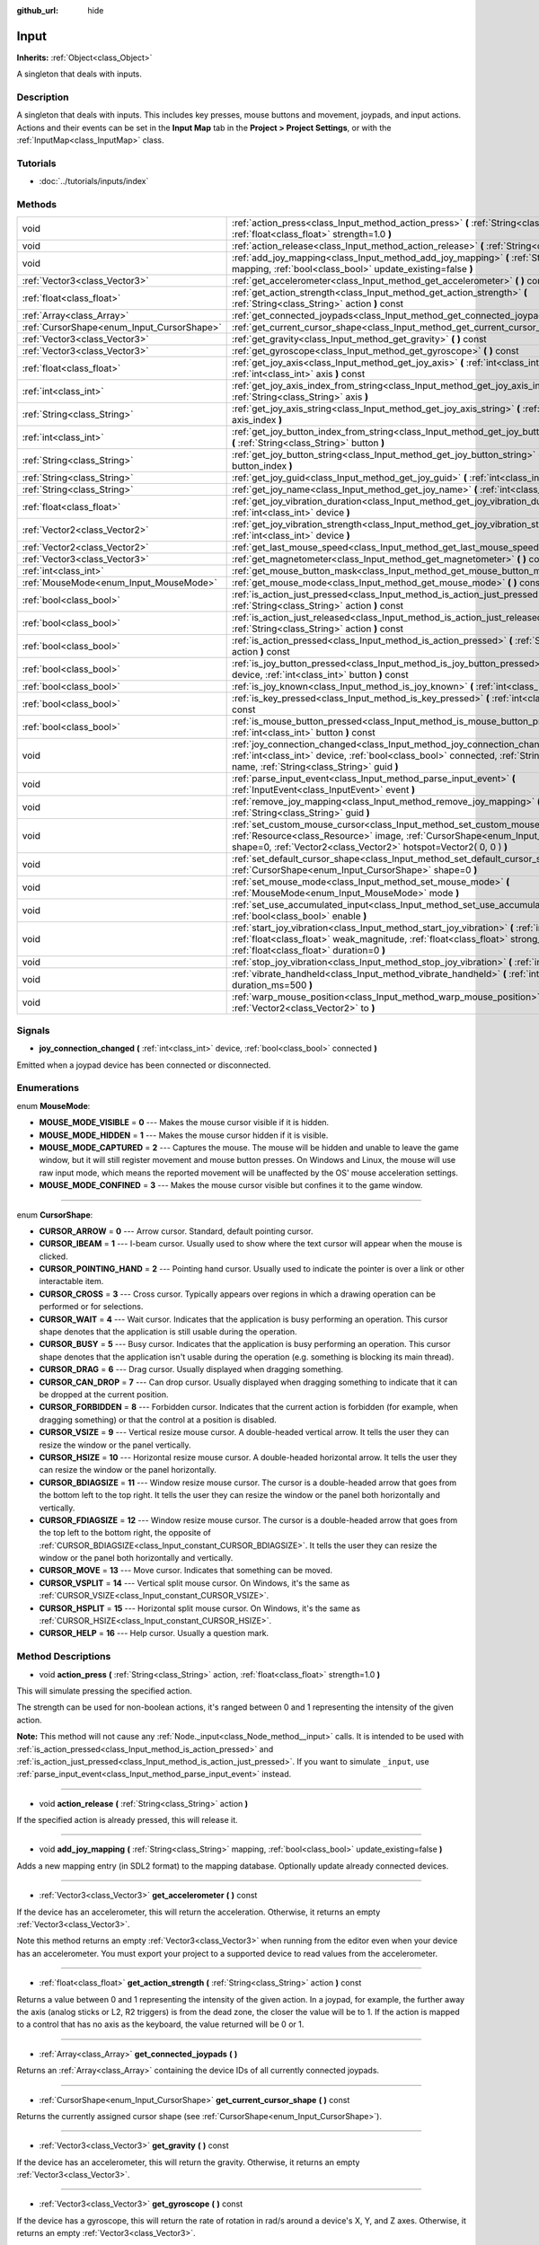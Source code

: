 :github_url: hide

.. Generated automatically by doc/tools/makerst.py in Godot's source tree.
.. DO NOT EDIT THIS FILE, but the Input.xml source instead.
.. The source is found in doc/classes or modules/<name>/doc_classes.

.. _class_Input:

Input
=====

**Inherits:** :ref:`Object<class_Object>`

A singleton that deals with inputs.

Description
-----------

A singleton that deals with inputs. This includes key presses, mouse buttons and movement, joypads, and input actions. Actions and their events can be set in the **Input Map** tab in the **Project > Project Settings**, or with the :ref:`InputMap<class_InputMap>` class.

Tutorials
---------

- :doc:`../tutorials/inputs/index`

Methods
-------

+--------------------------------------------+-----------------------------------------------------------------------------------------------------------------------------------------------------------------------------------------------------------------------------------------+
| void                                       | :ref:`action_press<class_Input_method_action_press>` **(** :ref:`String<class_String>` action, :ref:`float<class_float>` strength=1.0 **)**                                                                                             |
+--------------------------------------------+-----------------------------------------------------------------------------------------------------------------------------------------------------------------------------------------------------------------------------------------+
| void                                       | :ref:`action_release<class_Input_method_action_release>` **(** :ref:`String<class_String>` action **)**                                                                                                                                 |
+--------------------------------------------+-----------------------------------------------------------------------------------------------------------------------------------------------------------------------------------------------------------------------------------------+
| void                                       | :ref:`add_joy_mapping<class_Input_method_add_joy_mapping>` **(** :ref:`String<class_String>` mapping, :ref:`bool<class_bool>` update_existing=false **)**                                                                               |
+--------------------------------------------+-----------------------------------------------------------------------------------------------------------------------------------------------------------------------------------------------------------------------------------------+
| :ref:`Vector3<class_Vector3>`              | :ref:`get_accelerometer<class_Input_method_get_accelerometer>` **(** **)** const                                                                                                                                                        |
+--------------------------------------------+-----------------------------------------------------------------------------------------------------------------------------------------------------------------------------------------------------------------------------------------+
| :ref:`float<class_float>`                  | :ref:`get_action_strength<class_Input_method_get_action_strength>` **(** :ref:`String<class_String>` action **)** const                                                                                                                 |
+--------------------------------------------+-----------------------------------------------------------------------------------------------------------------------------------------------------------------------------------------------------------------------------------------+
| :ref:`Array<class_Array>`                  | :ref:`get_connected_joypads<class_Input_method_get_connected_joypads>` **(** **)**                                                                                                                                                      |
+--------------------------------------------+-----------------------------------------------------------------------------------------------------------------------------------------------------------------------------------------------------------------------------------------+
| :ref:`CursorShape<enum_Input_CursorShape>` | :ref:`get_current_cursor_shape<class_Input_method_get_current_cursor_shape>` **(** **)** const                                                                                                                                          |
+--------------------------------------------+-----------------------------------------------------------------------------------------------------------------------------------------------------------------------------------------------------------------------------------------+
| :ref:`Vector3<class_Vector3>`              | :ref:`get_gravity<class_Input_method_get_gravity>` **(** **)** const                                                                                                                                                                    |
+--------------------------------------------+-----------------------------------------------------------------------------------------------------------------------------------------------------------------------------------------------------------------------------------------+
| :ref:`Vector3<class_Vector3>`              | :ref:`get_gyroscope<class_Input_method_get_gyroscope>` **(** **)** const                                                                                                                                                                |
+--------------------------------------------+-----------------------------------------------------------------------------------------------------------------------------------------------------------------------------------------------------------------------------------------+
| :ref:`float<class_float>`                  | :ref:`get_joy_axis<class_Input_method_get_joy_axis>` **(** :ref:`int<class_int>` device, :ref:`int<class_int>` axis **)** const                                                                                                         |
+--------------------------------------------+-----------------------------------------------------------------------------------------------------------------------------------------------------------------------------------------------------------------------------------------+
| :ref:`int<class_int>`                      | :ref:`get_joy_axis_index_from_string<class_Input_method_get_joy_axis_index_from_string>` **(** :ref:`String<class_String>` axis **)**                                                                                                   |
+--------------------------------------------+-----------------------------------------------------------------------------------------------------------------------------------------------------------------------------------------------------------------------------------------+
| :ref:`String<class_String>`                | :ref:`get_joy_axis_string<class_Input_method_get_joy_axis_string>` **(** :ref:`int<class_int>` axis_index **)**                                                                                                                         |
+--------------------------------------------+-----------------------------------------------------------------------------------------------------------------------------------------------------------------------------------------------------------------------------------------+
| :ref:`int<class_int>`                      | :ref:`get_joy_button_index_from_string<class_Input_method_get_joy_button_index_from_string>` **(** :ref:`String<class_String>` button **)**                                                                                             |
+--------------------------------------------+-----------------------------------------------------------------------------------------------------------------------------------------------------------------------------------------------------------------------------------------+
| :ref:`String<class_String>`                | :ref:`get_joy_button_string<class_Input_method_get_joy_button_string>` **(** :ref:`int<class_int>` button_index **)**                                                                                                                   |
+--------------------------------------------+-----------------------------------------------------------------------------------------------------------------------------------------------------------------------------------------------------------------------------------------+
| :ref:`String<class_String>`                | :ref:`get_joy_guid<class_Input_method_get_joy_guid>` **(** :ref:`int<class_int>` device **)** const                                                                                                                                     |
+--------------------------------------------+-----------------------------------------------------------------------------------------------------------------------------------------------------------------------------------------------------------------------------------------+
| :ref:`String<class_String>`                | :ref:`get_joy_name<class_Input_method_get_joy_name>` **(** :ref:`int<class_int>` device **)**                                                                                                                                           |
+--------------------------------------------+-----------------------------------------------------------------------------------------------------------------------------------------------------------------------------------------------------------------------------------------+
| :ref:`float<class_float>`                  | :ref:`get_joy_vibration_duration<class_Input_method_get_joy_vibration_duration>` **(** :ref:`int<class_int>` device **)**                                                                                                               |
+--------------------------------------------+-----------------------------------------------------------------------------------------------------------------------------------------------------------------------------------------------------------------------------------------+
| :ref:`Vector2<class_Vector2>`              | :ref:`get_joy_vibration_strength<class_Input_method_get_joy_vibration_strength>` **(** :ref:`int<class_int>` device **)**                                                                                                               |
+--------------------------------------------+-----------------------------------------------------------------------------------------------------------------------------------------------------------------------------------------------------------------------------------------+
| :ref:`Vector2<class_Vector2>`              | :ref:`get_last_mouse_speed<class_Input_method_get_last_mouse_speed>` **(** **)** const                                                                                                                                                  |
+--------------------------------------------+-----------------------------------------------------------------------------------------------------------------------------------------------------------------------------------------------------------------------------------------+
| :ref:`Vector3<class_Vector3>`              | :ref:`get_magnetometer<class_Input_method_get_magnetometer>` **(** **)** const                                                                                                                                                          |
+--------------------------------------------+-----------------------------------------------------------------------------------------------------------------------------------------------------------------------------------------------------------------------------------------+
| :ref:`int<class_int>`                      | :ref:`get_mouse_button_mask<class_Input_method_get_mouse_button_mask>` **(** **)** const                                                                                                                                                |
+--------------------------------------------+-----------------------------------------------------------------------------------------------------------------------------------------------------------------------------------------------------------------------------------------+
| :ref:`MouseMode<enum_Input_MouseMode>`     | :ref:`get_mouse_mode<class_Input_method_get_mouse_mode>` **(** **)** const                                                                                                                                                              |
+--------------------------------------------+-----------------------------------------------------------------------------------------------------------------------------------------------------------------------------------------------------------------------------------------+
| :ref:`bool<class_bool>`                    | :ref:`is_action_just_pressed<class_Input_method_is_action_just_pressed>` **(** :ref:`String<class_String>` action **)** const                                                                                                           |
+--------------------------------------------+-----------------------------------------------------------------------------------------------------------------------------------------------------------------------------------------------------------------------------------------+
| :ref:`bool<class_bool>`                    | :ref:`is_action_just_released<class_Input_method_is_action_just_released>` **(** :ref:`String<class_String>` action **)** const                                                                                                         |
+--------------------------------------------+-----------------------------------------------------------------------------------------------------------------------------------------------------------------------------------------------------------------------------------------+
| :ref:`bool<class_bool>`                    | :ref:`is_action_pressed<class_Input_method_is_action_pressed>` **(** :ref:`String<class_String>` action **)** const                                                                                                                     |
+--------------------------------------------+-----------------------------------------------------------------------------------------------------------------------------------------------------------------------------------------------------------------------------------------+
| :ref:`bool<class_bool>`                    | :ref:`is_joy_button_pressed<class_Input_method_is_joy_button_pressed>` **(** :ref:`int<class_int>` device, :ref:`int<class_int>` button **)** const                                                                                     |
+--------------------------------------------+-----------------------------------------------------------------------------------------------------------------------------------------------------------------------------------------------------------------------------------------+
| :ref:`bool<class_bool>`                    | :ref:`is_joy_known<class_Input_method_is_joy_known>` **(** :ref:`int<class_int>` device **)**                                                                                                                                           |
+--------------------------------------------+-----------------------------------------------------------------------------------------------------------------------------------------------------------------------------------------------------------------------------------------+
| :ref:`bool<class_bool>`                    | :ref:`is_key_pressed<class_Input_method_is_key_pressed>` **(** :ref:`int<class_int>` scancode **)** const                                                                                                                               |
+--------------------------------------------+-----------------------------------------------------------------------------------------------------------------------------------------------------------------------------------------------------------------------------------------+
| :ref:`bool<class_bool>`                    | :ref:`is_mouse_button_pressed<class_Input_method_is_mouse_button_pressed>` **(** :ref:`int<class_int>` button **)** const                                                                                                               |
+--------------------------------------------+-----------------------------------------------------------------------------------------------------------------------------------------------------------------------------------------------------------------------------------------+
| void                                       | :ref:`joy_connection_changed<class_Input_method_joy_connection_changed>` **(** :ref:`int<class_int>` device, :ref:`bool<class_bool>` connected, :ref:`String<class_String>` name, :ref:`String<class_String>` guid **)**                |
+--------------------------------------------+-----------------------------------------------------------------------------------------------------------------------------------------------------------------------------------------------------------------------------------------+
| void                                       | :ref:`parse_input_event<class_Input_method_parse_input_event>` **(** :ref:`InputEvent<class_InputEvent>` event **)**                                                                                                                    |
+--------------------------------------------+-----------------------------------------------------------------------------------------------------------------------------------------------------------------------------------------------------------------------------------------+
| void                                       | :ref:`remove_joy_mapping<class_Input_method_remove_joy_mapping>` **(** :ref:`String<class_String>` guid **)**                                                                                                                           |
+--------------------------------------------+-----------------------------------------------------------------------------------------------------------------------------------------------------------------------------------------------------------------------------------------+
| void                                       | :ref:`set_custom_mouse_cursor<class_Input_method_set_custom_mouse_cursor>` **(** :ref:`Resource<class_Resource>` image, :ref:`CursorShape<enum_Input_CursorShape>` shape=0, :ref:`Vector2<class_Vector2>` hotspot=Vector2( 0, 0 ) **)** |
+--------------------------------------------+-----------------------------------------------------------------------------------------------------------------------------------------------------------------------------------------------------------------------------------------+
| void                                       | :ref:`set_default_cursor_shape<class_Input_method_set_default_cursor_shape>` **(** :ref:`CursorShape<enum_Input_CursorShape>` shape=0 **)**                                                                                             |
+--------------------------------------------+-----------------------------------------------------------------------------------------------------------------------------------------------------------------------------------------------------------------------------------------+
| void                                       | :ref:`set_mouse_mode<class_Input_method_set_mouse_mode>` **(** :ref:`MouseMode<enum_Input_MouseMode>` mode **)**                                                                                                                        |
+--------------------------------------------+-----------------------------------------------------------------------------------------------------------------------------------------------------------------------------------------------------------------------------------------+
| void                                       | :ref:`set_use_accumulated_input<class_Input_method_set_use_accumulated_input>` **(** :ref:`bool<class_bool>` enable **)**                                                                                                               |
+--------------------------------------------+-----------------------------------------------------------------------------------------------------------------------------------------------------------------------------------------------------------------------------------------+
| void                                       | :ref:`start_joy_vibration<class_Input_method_start_joy_vibration>` **(** :ref:`int<class_int>` device, :ref:`float<class_float>` weak_magnitude, :ref:`float<class_float>` strong_magnitude, :ref:`float<class_float>` duration=0 **)** |
+--------------------------------------------+-----------------------------------------------------------------------------------------------------------------------------------------------------------------------------------------------------------------------------------------+
| void                                       | :ref:`stop_joy_vibration<class_Input_method_stop_joy_vibration>` **(** :ref:`int<class_int>` device **)**                                                                                                                               |
+--------------------------------------------+-----------------------------------------------------------------------------------------------------------------------------------------------------------------------------------------------------------------------------------------+
| void                                       | :ref:`vibrate_handheld<class_Input_method_vibrate_handheld>` **(** :ref:`int<class_int>` duration_ms=500 **)**                                                                                                                          |
+--------------------------------------------+-----------------------------------------------------------------------------------------------------------------------------------------------------------------------------------------------------------------------------------------+
| void                                       | :ref:`warp_mouse_position<class_Input_method_warp_mouse_position>` **(** :ref:`Vector2<class_Vector2>` to **)**                                                                                                                         |
+--------------------------------------------+-----------------------------------------------------------------------------------------------------------------------------------------------------------------------------------------------------------------------------------------+

Signals
-------

.. _class_Input_signal_joy_connection_changed:

- **joy_connection_changed** **(** :ref:`int<class_int>` device, :ref:`bool<class_bool>` connected **)**

Emitted when a joypad device has been connected or disconnected.

Enumerations
------------

.. _enum_Input_MouseMode:

.. _class_Input_constant_MOUSE_MODE_VISIBLE:

.. _class_Input_constant_MOUSE_MODE_HIDDEN:

.. _class_Input_constant_MOUSE_MODE_CAPTURED:

.. _class_Input_constant_MOUSE_MODE_CONFINED:

enum **MouseMode**:

- **MOUSE_MODE_VISIBLE** = **0** --- Makes the mouse cursor visible if it is hidden.

- **MOUSE_MODE_HIDDEN** = **1** --- Makes the mouse cursor hidden if it is visible.

- **MOUSE_MODE_CAPTURED** = **2** --- Captures the mouse. The mouse will be hidden and unable to leave the game window, but it will still register movement and mouse button presses. On Windows and Linux, the mouse will use raw input mode, which means the reported movement will be unaffected by the OS' mouse acceleration settings.

- **MOUSE_MODE_CONFINED** = **3** --- Makes the mouse cursor visible but confines it to the game window.

----

.. _enum_Input_CursorShape:

.. _class_Input_constant_CURSOR_ARROW:

.. _class_Input_constant_CURSOR_IBEAM:

.. _class_Input_constant_CURSOR_POINTING_HAND:

.. _class_Input_constant_CURSOR_CROSS:

.. _class_Input_constant_CURSOR_WAIT:

.. _class_Input_constant_CURSOR_BUSY:

.. _class_Input_constant_CURSOR_DRAG:

.. _class_Input_constant_CURSOR_CAN_DROP:

.. _class_Input_constant_CURSOR_FORBIDDEN:

.. _class_Input_constant_CURSOR_VSIZE:

.. _class_Input_constant_CURSOR_HSIZE:

.. _class_Input_constant_CURSOR_BDIAGSIZE:

.. _class_Input_constant_CURSOR_FDIAGSIZE:

.. _class_Input_constant_CURSOR_MOVE:

.. _class_Input_constant_CURSOR_VSPLIT:

.. _class_Input_constant_CURSOR_HSPLIT:

.. _class_Input_constant_CURSOR_HELP:

enum **CursorShape**:

- **CURSOR_ARROW** = **0** --- Arrow cursor. Standard, default pointing cursor.

- **CURSOR_IBEAM** = **1** --- I-beam cursor. Usually used to show where the text cursor will appear when the mouse is clicked.

- **CURSOR_POINTING_HAND** = **2** --- Pointing hand cursor. Usually used to indicate the pointer is over a link or other interactable item.

- **CURSOR_CROSS** = **3** --- Cross cursor. Typically appears over regions in which a drawing operation can be performed or for selections.

- **CURSOR_WAIT** = **4** --- Wait cursor. Indicates that the application is busy performing an operation. This cursor shape denotes that the application is still usable during the operation.

- **CURSOR_BUSY** = **5** --- Busy cursor. Indicates that the application is busy performing an operation. This cursor shape denotes that the application isn't usable during the operation (e.g. something is blocking its main thread).

- **CURSOR_DRAG** = **6** --- Drag cursor. Usually displayed when dragging something.

- **CURSOR_CAN_DROP** = **7** --- Can drop cursor. Usually displayed when dragging something to indicate that it can be dropped at the current position.

- **CURSOR_FORBIDDEN** = **8** --- Forbidden cursor. Indicates that the current action is forbidden (for example, when dragging something) or that the control at a position is disabled.

- **CURSOR_VSIZE** = **9** --- Vertical resize mouse cursor. A double-headed vertical arrow. It tells the user they can resize the window or the panel vertically.

- **CURSOR_HSIZE** = **10** --- Horizontal resize mouse cursor. A double-headed horizontal arrow. It tells the user they can resize the window or the panel horizontally.

- **CURSOR_BDIAGSIZE** = **11** --- Window resize mouse cursor. The cursor is a double-headed arrow that goes from the bottom left to the top right. It tells the user they can resize the window or the panel both horizontally and vertically.

- **CURSOR_FDIAGSIZE** = **12** --- Window resize mouse cursor. The cursor is a double-headed arrow that goes from the top left to the bottom right, the opposite of :ref:`CURSOR_BDIAGSIZE<class_Input_constant_CURSOR_BDIAGSIZE>`. It tells the user they can resize the window or the panel both horizontally and vertically.

- **CURSOR_MOVE** = **13** --- Move cursor. Indicates that something can be moved.

- **CURSOR_VSPLIT** = **14** --- Vertical split mouse cursor. On Windows, it's the same as :ref:`CURSOR_VSIZE<class_Input_constant_CURSOR_VSIZE>`.

- **CURSOR_HSPLIT** = **15** --- Horizontal split mouse cursor. On Windows, it's the same as :ref:`CURSOR_HSIZE<class_Input_constant_CURSOR_HSIZE>`.

- **CURSOR_HELP** = **16** --- Help cursor. Usually a question mark.

Method Descriptions
-------------------

.. _class_Input_method_action_press:

- void **action_press** **(** :ref:`String<class_String>` action, :ref:`float<class_float>` strength=1.0 **)**

This will simulate pressing the specified action.

The strength can be used for non-boolean actions, it's ranged between 0 and 1 representing the intensity of the given action.

**Note:** This method will not cause any :ref:`Node._input<class_Node_method__input>` calls. It is intended to be used with :ref:`is_action_pressed<class_Input_method_is_action_pressed>` and :ref:`is_action_just_pressed<class_Input_method_is_action_just_pressed>`. If you want to simulate ``_input``, use :ref:`parse_input_event<class_Input_method_parse_input_event>` instead.

----

.. _class_Input_method_action_release:

- void **action_release** **(** :ref:`String<class_String>` action **)**

If the specified action is already pressed, this will release it.

----

.. _class_Input_method_add_joy_mapping:

- void **add_joy_mapping** **(** :ref:`String<class_String>` mapping, :ref:`bool<class_bool>` update_existing=false **)**

Adds a new mapping entry (in SDL2 format) to the mapping database. Optionally update already connected devices.

----

.. _class_Input_method_get_accelerometer:

- :ref:`Vector3<class_Vector3>` **get_accelerometer** **(** **)** const

If the device has an accelerometer, this will return the acceleration. Otherwise, it returns an empty :ref:`Vector3<class_Vector3>`.

Note this method returns an empty :ref:`Vector3<class_Vector3>` when running from the editor even when your device has an accelerometer. You must export your project to a supported device to read values from the accelerometer.

----

.. _class_Input_method_get_action_strength:

- :ref:`float<class_float>` **get_action_strength** **(** :ref:`String<class_String>` action **)** const

Returns a value between 0 and 1 representing the intensity of the given action. In a joypad, for example, the further away the axis (analog sticks or L2, R2 triggers) is from the dead zone, the closer the value will be to 1. If the action is mapped to a control that has no axis as the keyboard, the value returned will be 0 or 1.

----

.. _class_Input_method_get_connected_joypads:

- :ref:`Array<class_Array>` **get_connected_joypads** **(** **)**

Returns an :ref:`Array<class_Array>` containing the device IDs of all currently connected joypads.

----

.. _class_Input_method_get_current_cursor_shape:

- :ref:`CursorShape<enum_Input_CursorShape>` **get_current_cursor_shape** **(** **)** const

Returns the currently assigned cursor shape (see :ref:`CursorShape<enum_Input_CursorShape>`).

----

.. _class_Input_method_get_gravity:

- :ref:`Vector3<class_Vector3>` **get_gravity** **(** **)** const

If the device has an accelerometer, this will return the gravity. Otherwise, it returns an empty :ref:`Vector3<class_Vector3>`.

----

.. _class_Input_method_get_gyroscope:

- :ref:`Vector3<class_Vector3>` **get_gyroscope** **(** **)** const

If the device has a gyroscope, this will return the rate of rotation in rad/s around a device's X, Y, and Z axes. Otherwise, it returns an empty :ref:`Vector3<class_Vector3>`.

----

.. _class_Input_method_get_joy_axis:

- :ref:`float<class_float>` **get_joy_axis** **(** :ref:`int<class_int>` device, :ref:`int<class_int>` axis **)** const

Returns the current value of the joypad axis at given index (see :ref:`JoystickList<enum_@GlobalScope_JoystickList>`).

----

.. _class_Input_method_get_joy_axis_index_from_string:

- :ref:`int<class_int>` **get_joy_axis_index_from_string** **(** :ref:`String<class_String>` axis **)**

Returns the index of the provided axis name.

----

.. _class_Input_method_get_joy_axis_string:

- :ref:`String<class_String>` **get_joy_axis_string** **(** :ref:`int<class_int>` axis_index **)**

Receives a :ref:`JoystickList<enum_@GlobalScope_JoystickList>` axis and returns its equivalent name as a string.

----

.. _class_Input_method_get_joy_button_index_from_string:

- :ref:`int<class_int>` **get_joy_button_index_from_string** **(** :ref:`String<class_String>` button **)**

Returns the index of the provided button name.

----

.. _class_Input_method_get_joy_button_string:

- :ref:`String<class_String>` **get_joy_button_string** **(** :ref:`int<class_int>` button_index **)**

Receives a gamepad button from :ref:`JoystickList<enum_@GlobalScope_JoystickList>` and returns its equivalent name as a string.

----

.. _class_Input_method_get_joy_guid:

- :ref:`String<class_String>` **get_joy_guid** **(** :ref:`int<class_int>` device **)** const

Returns a SDL2-compatible device GUID on platforms that use gamepad remapping. Returns ``"Default Gamepad"`` otherwise.

----

.. _class_Input_method_get_joy_name:

- :ref:`String<class_String>` **get_joy_name** **(** :ref:`int<class_int>` device **)**

Returns the name of the joypad at the specified device index.

----

.. _class_Input_method_get_joy_vibration_duration:

- :ref:`float<class_float>` **get_joy_vibration_duration** **(** :ref:`int<class_int>` device **)**

Returns the duration of the current vibration effect in seconds.

----

.. _class_Input_method_get_joy_vibration_strength:

- :ref:`Vector2<class_Vector2>` **get_joy_vibration_strength** **(** :ref:`int<class_int>` device **)**

Returns the strength of the joypad vibration: x is the strength of the weak motor, and y is the strength of the strong motor.

----

.. _class_Input_method_get_last_mouse_speed:

- :ref:`Vector2<class_Vector2>` **get_last_mouse_speed** **(** **)** const

Returns the mouse speed for the last time the cursor was moved, and this until the next frame where the mouse moves. This means that even if the mouse is not moving, this function will still return the value of the last motion.

----

.. _class_Input_method_get_magnetometer:

- :ref:`Vector3<class_Vector3>` **get_magnetometer** **(** **)** const

If the device has a magnetometer, this will return the magnetic field strength in micro-Tesla for all axes.

----

.. _class_Input_method_get_mouse_button_mask:

- :ref:`int<class_int>` **get_mouse_button_mask** **(** **)** const

Returns mouse buttons as a bitmask. If multiple mouse buttons are pressed at the same time, the bits are added together.

----

.. _class_Input_method_get_mouse_mode:

- :ref:`MouseMode<enum_Input_MouseMode>` **get_mouse_mode** **(** **)** const

Returns the mouse mode. See the constants for more information.

----

.. _class_Input_method_is_action_just_pressed:

- :ref:`bool<class_bool>` **is_action_just_pressed** **(** :ref:`String<class_String>` action **)** const

Returns ``true`` when the user starts pressing the action event, meaning it's ``true`` only on the frame that the user pressed down the button.

This is useful for code that needs to run only once when an action is pressed, instead of every frame while it's pressed.

----

.. _class_Input_method_is_action_just_released:

- :ref:`bool<class_bool>` **is_action_just_released** **(** :ref:`String<class_String>` action **)** const

Returns ``true`` when the user stops pressing the action event, meaning it's ``true`` only on the frame that the user released the button.

----

.. _class_Input_method_is_action_pressed:

- :ref:`bool<class_bool>` **is_action_pressed** **(** :ref:`String<class_String>` action **)** const

Returns ``true`` if you are pressing the action event. Note that if an action has multiple buttons assigned and more than one of them is pressed, releasing one button will release the action, even if some other button assigned to this action is still pressed.

----

.. _class_Input_method_is_joy_button_pressed:

- :ref:`bool<class_bool>` **is_joy_button_pressed** **(** :ref:`int<class_int>` device, :ref:`int<class_int>` button **)** const

Returns ``true`` if you are pressing the joypad button (see :ref:`JoystickList<enum_@GlobalScope_JoystickList>`).

----

.. _class_Input_method_is_joy_known:

- :ref:`bool<class_bool>` **is_joy_known** **(** :ref:`int<class_int>` device **)**

Returns ``true`` if the system knows the specified device. This means that it sets all button and axis indices exactly as defined in :ref:`JoystickList<enum_@GlobalScope_JoystickList>`. Unknown joypads are not expected to match these constants, but you can still retrieve events from them.

----

.. _class_Input_method_is_key_pressed:

- :ref:`bool<class_bool>` **is_key_pressed** **(** :ref:`int<class_int>` scancode **)** const

Returns ``true`` if you are pressing the key. You can pass a :ref:`KeyList<enum_@GlobalScope_KeyList>` constant.

----

.. _class_Input_method_is_mouse_button_pressed:

- :ref:`bool<class_bool>` **is_mouse_button_pressed** **(** :ref:`int<class_int>` button **)** const

Returns ``true`` if you are pressing the mouse button specified with :ref:`ButtonList<enum_@GlobalScope_ButtonList>`.

----

.. _class_Input_method_joy_connection_changed:

- void **joy_connection_changed** **(** :ref:`int<class_int>` device, :ref:`bool<class_bool>` connected, :ref:`String<class_String>` name, :ref:`String<class_String>` guid **)**

Notifies the ``Input`` singleton that a connection has changed, to update the state for the ``device`` index.

This is used internally and should not have to be called from user scripts. See :ref:`joy_connection_changed<class_Input_signal_joy_connection_changed>` for the signal emitted when this is triggered internally.

----

.. _class_Input_method_parse_input_event:

- void **parse_input_event** **(** :ref:`InputEvent<class_InputEvent>` event **)**

Feeds an :ref:`InputEvent<class_InputEvent>` to the game. Can be used to artificially trigger input events from code. Also generates :ref:`Node._input<class_Node_method__input>` calls.

Example:

::

    var a = InputEventAction.new()
    a.action = "ui_cancel"
    a.pressed = true
    Input.parse_input_event(a)

----

.. _class_Input_method_remove_joy_mapping:

- void **remove_joy_mapping** **(** :ref:`String<class_String>` guid **)**

Removes all mappings from the internal database that match the given GUID.

----

.. _class_Input_method_set_custom_mouse_cursor:

- void **set_custom_mouse_cursor** **(** :ref:`Resource<class_Resource>` image, :ref:`CursorShape<enum_Input_CursorShape>` shape=0, :ref:`Vector2<class_Vector2>` hotspot=Vector2( 0, 0 ) **)**

Sets a custom mouse cursor image, which is only visible inside the game window. The hotspot can also be specified. Passing ``null`` to the image parameter resets to the system cursor. See :ref:`CursorShape<enum_Input_CursorShape>` for the list of shapes.

``image``'s size must be lower than 256×256.

``hotspot`` must be within ``image``'s size.

**Note:** :ref:`AnimatedTexture<class_AnimatedTexture>`\ s aren't supported as custom mouse cursors. If using an :ref:`AnimatedTexture<class_AnimatedTexture>`, only the first frame will be displayed.

**Note:** Only images imported with the **Lossless**, **Lossy** or **Uncompressed** compression modes are supported. The **Video RAM** compression mode can't be used for custom cursors.

----

.. _class_Input_method_set_default_cursor_shape:

- void **set_default_cursor_shape** **(** :ref:`CursorShape<enum_Input_CursorShape>` shape=0 **)**

Sets the default cursor shape to be used in the viewport instead of :ref:`CURSOR_ARROW<class_Input_constant_CURSOR_ARROW>`.

**Note:** If you want to change the default cursor shape for :ref:`Control<class_Control>`'s nodes, use :ref:`Control.mouse_default_cursor_shape<class_Control_property_mouse_default_cursor_shape>` instead.

**Note:** This method generates an :ref:`InputEventMouseMotion<class_InputEventMouseMotion>` to update cursor immediately.

----

.. _class_Input_method_set_mouse_mode:

- void **set_mouse_mode** **(** :ref:`MouseMode<enum_Input_MouseMode>` mode **)**

Sets the mouse mode. See the constants for more information.

----

.. _class_Input_method_set_use_accumulated_input:

- void **set_use_accumulated_input** **(** :ref:`bool<class_bool>` enable **)**

Enables or disables the accumulation of similar input events sent by the operating system. When input accumulation is enabled, all input events generated during a frame will be merged and emitted when the frame is done rendering. Therefore, this limits the number of input method calls per second to the rendering FPS.

Input accumulation is enabled by default. It can be disabled to get slightly more precise/reactive input at the cost of increased CPU usage. In applications where drawing freehand lines is required, input accumulation should generally be disabled while the user is drawing the line to get results that closely follow the actual input.

----

.. _class_Input_method_start_joy_vibration:

- void **start_joy_vibration** **(** :ref:`int<class_int>` device, :ref:`float<class_float>` weak_magnitude, :ref:`float<class_float>` strong_magnitude, :ref:`float<class_float>` duration=0 **)**

Starts to vibrate the joypad. Joypads usually come with two rumble motors, a strong and a weak one. ``weak_magnitude`` is the strength of the weak motor (between 0 and 1) and ``strong_magnitude`` is the strength of the strong motor (between 0 and 1). ``duration`` is the duration of the effect in seconds (a duration of 0 will try to play the vibration indefinitely).

**Note:** Not every hardware is compatible with long effect durations; it is recommended to restart an effect if it has to be played for more than a few seconds.

----

.. _class_Input_method_stop_joy_vibration:

- void **stop_joy_vibration** **(** :ref:`int<class_int>` device **)**

Stops the vibration of the joypad.

----

.. _class_Input_method_vibrate_handheld:

- void **vibrate_handheld** **(** :ref:`int<class_int>` duration_ms=500 **)**

Vibrate Android and iOS devices.

**Note:** It needs VIBRATE permission for Android at export settings. iOS does not support duration.

----

.. _class_Input_method_warp_mouse_position:

- void **warp_mouse_position** **(** :ref:`Vector2<class_Vector2>` to **)**

Sets the mouse position to the specified vector.

